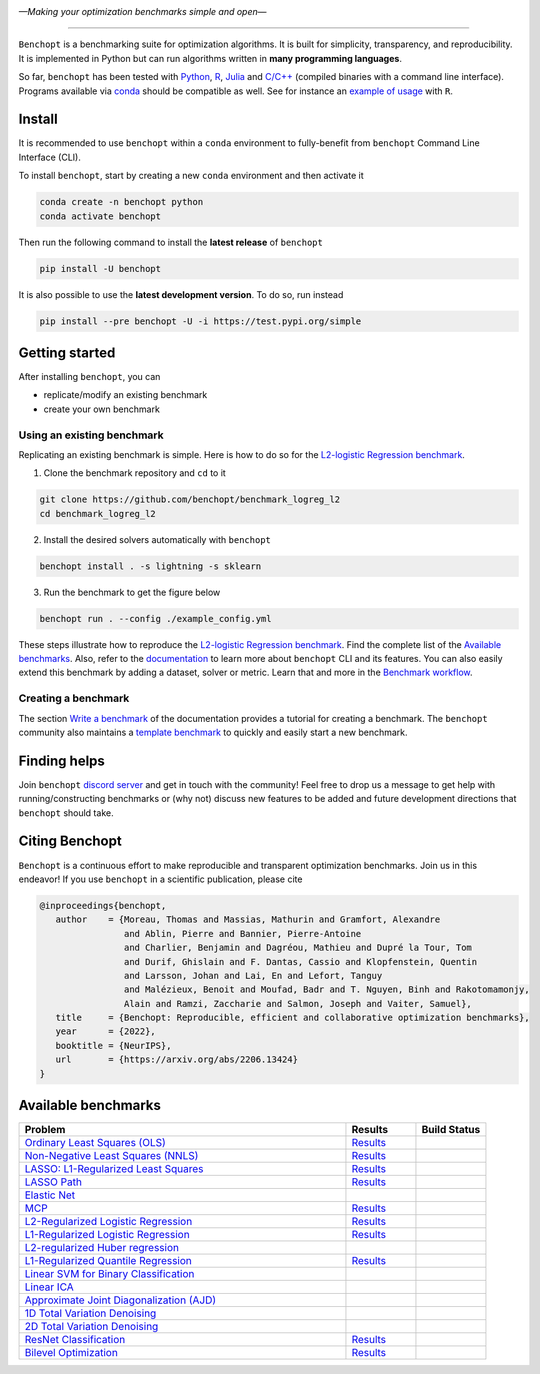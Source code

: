 .. image:: https://raw.githubusercontent.com/benchopt/communication_materials/main/posters/images/logo_benchopt.png
   :width: 350
   :align: center
   
*—Making your optimization benchmarks simple and open—*

----

|Test Status| |codecov| |Documentation| |Python 3.6+| |install-per-months| |discord| |SWH|

``Benchopt`` is a benchmarking suite for optimization algorithms.
It is built for simplicity, transparency, and reproducibility.
It is implemented in Python but can run algorithms written in **many programming languages**.


So far, ``benchopt`` has been tested with `Python <https://www.python.org/>`_,
`R <https://www.r-project.org/>`_, `Julia <https://julialang.org/>`_
and `C/C++ <https://isocpp.org/>`_ (compiled binaries with a command line interface).
Programs available via `conda <https://docs.conda.io/en/latest/>`_ should be compatible as well.
See for instance an `example of usage <https://benchopt.github.io/auto_examples/plot_run_benchmark_python_R.html>`_ with ``R``.


Install
-------

It is recommended to use ``benchopt`` within a ``conda`` environment to fully-benefit
from ``benchopt`` Command Line Interface (CLI).  


To install ``benchopt``, start by creating a new ``conda`` environment and then activate it

.. code-block:: bash

    conda create -n benchopt python
    conda activate benchopt

Then run the following command to install the **latest release** of ``benchopt``

.. code-block:: bash

    pip install -U benchopt

It is also possible to use the **latest development version**. To do so, run instead

.. code-block:: bash

    pip install --pre benchopt -U -i https://test.pypi.org/simple


Getting started 
---------------

After installing ``benchopt``, you can

- replicate/modify an existing benchmark
- create your own benchmark


Using an existing benchmark
^^^^^^^^^^^^^^^^^^^^^^^^^^^

Replicating an existing benchmark is simple.
Here is how to do so for the `L2-logistic Regression benchmark <https://github.com/benchopt/benchmark_logreg_l2>`_.

1. Clone the benchmark repository and ``cd`` to it

.. code-block:: bash

   git clone https://github.com/benchopt/benchmark_logreg_l2
   cd benchmark_logreg_l2

2. Install the desired solvers automatically with ``benchopt``

.. code-block:: bash

   benchopt install . -s lightning -s sklearn

3. Run the benchmark to get the figure below

.. code-block:: bash

   benchopt run . --config ./example_config.yml


.. figure:: https://benchopt.github.io/_images/sphx_glr_plot_run_benchmark_001.png
   :target: how.html
   :align: center
   :scale: 40%

These steps illustrate how to reproduce the `L2-logistic Regression benchmark <https://github.com/benchopt/benchmark_logreg_l2>`_.
Find the complete list of the `Available benchmarks`_.
Also, refer to the `documentation <https://benchopt.github.io/>`_ to learn more about ``benchopt`` CLI and its features.
You can also easily extend this benchmark by adding a dataset, solver or metric.
Learn that and more in the `Benchmark workflow <https://benchopt.github.io/benchmark_workflow/index.html>`_.


Creating a benchmark
^^^^^^^^^^^^^^^^^^^^

The section `Write a benchmark <https://benchopt.github.io/benchmark_workflow/write_benchmark.html>`_ of the documentation provides a tutorial
for creating a benchmark. The ``benchopt`` community also maintains 
a `template benchmark <https://github.com/benchopt/template_benchmark>`_ to quickly and easily start a new benchmark.


Finding helps
-------------

Join ``benchopt`` `discord server <https://discord.gg/EA2HGQb7nv>`_ and get in touch with the community!
Feel free to drop us a message to get help with running/constructing benchmarks 
or (why not) discuss new features to be added and future development directions that ``benchopt`` should take.


Citing Benchopt
---------------

``Benchopt`` is a continuous effort to make reproducible and transparent optimization benchmarks.
Join us in this endeavor! If you use ``benchopt`` in a scientific publication, please cite

.. code-block:: bibtex

   @inproceedings{benchopt,
      author    = {Moreau, Thomas and Massias, Mathurin and Gramfort, Alexandre 
                   and Ablin, Pierre and Bannier, Pierre-Antoine 
                   and Charlier, Benjamin and Dagréou, Mathieu and Dupré la Tour, Tom
                   and Durif, Ghislain and F. Dantas, Cassio and Klopfenstein, Quentin
                   and Larsson, Johan and Lai, En and Lefort, Tanguy 
                   and Malézieux, Benoit and Moufad, Badr and T. Nguyen, Binh and Rakotomamonjy, 
                   Alain and Ramzi, Zaccharie and Salmon, Joseph and Vaiter, Samuel},
      title     = {Benchopt: Reproducible, efficient and collaborative optimization benchmarks},
      year      = {2022},
      booktitle = {NeurIPS},
      url       = {https://arxiv.org/abs/2206.13424}
   }


Available benchmarks
--------------------

.. list-table::
   :widths: 70 15 15
   :header-rows: 1

   * - Problem
     - Results
     - Build Status
   * - `Ordinary Least Squares (OLS) <https://github.com/benchopt/benchmark_ols>`_
     - `Results <https://benchopt.github.io/results/benchmark_ols.html>`__
     - |Build Status OLS|
   * - `Non-Negative Least Squares (NNLS) <https://github.com/benchopt/benchmark_nnls>`_
     - `Results <https://benchopt.github.io/results/benchmark_nnls.html>`__
     - |Build Status NNLS|
   * - `LASSO: L1-Regularized Least Squares <https://github.com/benchopt/benchmark_lasso>`_
     - `Results <https://benchopt.github.io/results/benchmark_lasso.html>`__
     - |Build Status Lasso|
   * - `LASSO Path <https://github.com/jolars/benchmark_lasso_path>`_
     - `Results <https://benchopt.github.io/results/benchmark_lasso_path.html>`__
     - |Build Status Lasso Path|
   * - `Elastic Net <https://github.com/benchopt/benchmark_elastic_net>`_
     -
     - |Build Status ElasticNet|
   * - `MCP <https://github.com/benchopt/benchmark_mcp>`_
     - `Results <https://benchopt.github.io/results/benchmark_mcp.html>`__
     - |Build Status MCP|
   * - `L2-Regularized Logistic Regression <https://github.com/benchopt/benchmark_logreg_l2>`_
     - `Results <https://benchopt.github.io/results/benchmark_logreg_l2.html>`__
     - |Build Status LogRegL2|
   * - `L1-Regularized Logistic Regression <https://github.com/benchopt/benchmark_logreg_l1>`_
     - `Results <https://benchopt.github.io/results/benchmark_logreg_l1.html>`__
     - |Build Status LogRegL1|
   * - `L2-regularized Huber regression <https://github.com/benchopt/benchmark_huber_l2>`_
     -
     - |Build Status HuberL2|
   * - `L1-Regularized Quantile Regression <https://github.com/benchopt/benchmark_quantile_regression>`_
     - `Results <https://benchopt.github.io/results/benchmark_quantile_regression.html>`__
     - |Build Status QuantileRegL1|
   * - `Linear SVM for Binary Classification <https://github.com/benchopt/benchmark_linear_svm_binary_classif_no_intercept>`_
     -
     - |Build Status LinearSVM|
   * - `Linear ICA <https://github.com/benchopt/benchmark_linear_ica>`_
     -
     - |Build Status LinearICA|
   * - `Approximate Joint Diagonalization (AJD) <https://github.com/benchopt/benchmark_jointdiag>`_
     -
     - |Build Status JointDiag|
   * - `1D Total Variation Denoising <https://github.com/benchopt/benchmark_tv_1d>`_
     -
     - |Build Status TV1D|
   * - `2D Total Variation Denoising <https://github.com/benchopt/benchmark_tv_2d>`_
     -
     - |Build Status TV2D|
   * - `ResNet Classification <https://github.com/benchopt/benchmark_resnet_classif>`_
     - `Results <https://benchopt.github.io/results/benchmark_resnet_classif.html>`__
     - |Build Status ResNetClassif|
   * - `Bilevel Optimization <https://github.com/benchopt/benchmark_bilevel>`_
     - `Results <https://benchopt.github.io/results/benchmark_bilevel.html>`__
     - |Build Status Bilevel|




.. |Test Status| image:: https://github.com/benchopt/benchopt/actions/workflows/test.yml/badge.svg
   :target: https://github.com/benchopt/benchopt/actions/workflows/test.yml
.. |Python 3.6+| image:: https://img.shields.io/badge/python-3.6%2B-blue
   :target: https://www.python.org/downloads/release/python-360/
.. |Documentation| image:: https://img.shields.io/badge/documentation-latest-blue
   :target: https://benchopt.github.io
.. |codecov| image:: https://codecov.io/gh/benchopt/benchopt/branch/master/graph/badge.svg
   :target: https://codecov.io/gh/benchopt/benchopt
.. |SWH| image:: https://archive.softwareheritage.org/badge/origin/https://github.com/benchopt/benchopt/
    :target: https://archive.softwareheritage.org/browse/origin/?origin_url=https://github.com/benchopt/benchopt
.. |discord| image:: https://dcbadge.vercel.app/api/server/EA2HGQb7nv?style=flat
   :target: https://discord.gg/EA2HGQb7nv
.. |install-per-months| image:: https://static.pepy.tech/badge/benchopt/month
   :target: https://pepy.tech/project/benchopt

.. |Build Status OLS| image:: https://github.com/benchopt/benchmark_ols/workflows/Tests/badge.svg
   :target: https://github.com/benchopt/benchmark_ols/actions
.. |Build Status NNLS| image:: https://github.com/benchopt/benchmark_nnls/workflows/Tests/badge.svg
   :target: https://github.com/benchopt/benchmark_nnls/actions
.. |Build Status Lasso| image:: https://github.com/benchopt/benchmark_lasso/workflows/Tests/badge.svg
   :target: https://github.com/benchopt/benchmark_lasso/actions
.. |Build Status Lasso Path| image:: https://github.com/jolars/benchmark_lasso_path/workflows/Tests/badge.svg
   :target: https://github.com/benchopt/benchmark_lasso_path/actions
.. |Build Status ElasticNet| image:: https://github.com/benchopt/benchmark_elastic_net/workflows/Tests/badge.svg
   :target: https://github.com/benchopt/benchmark_elastic_net/actions
.. |Build Status MCP| image:: https://github.com/benchopt/benchmark_mcp/workflows/Tests/badge.svg
   :target: https://github.com/benchopt/benchmark_mcp/actions
.. |Build Status LogRegL2| image:: https://github.com/benchopt/benchmark_logreg_l2/workflows/Tests/badge.svg
   :target: https://github.com/benchopt/benchmark_logreg_l2/actions
.. |Build Status LogRegL1| image:: https://github.com/benchopt/benchmark_logreg_l1/workflows/Tests/badge.svg
   :target: https://github.com/benchopt/benchmark_logreg_l1/actions
.. |Build Status HuberL2| image:: https://github.com/benchopt/benchmark_huber_l2/workflows/Tests/badge.svg
   :target: https://github.com/benchopt/benchmark_huber_l2/actions
.. |Build Status QuantileRegL1| image:: https://github.com/benchopt/benchmark_quantile_regression/workflows/Tests/badge.svg
   :target: https://github.com/benchopt/benchmark_quantile_regression/actions
.. |Build Status LinearSVM| image:: https://github.com/benchopt/benchmark_linear_svm_binary_classif_no_intercept/workflows/Tests/badge.svg
   :target: https://github.com/benchopt/benchmark_linear_svm_binary_classif_no_intercept/actions
.. |Build Status LinearICA| image:: https://github.com/benchopt/benchmark_linear_ica/workflows/Tests/badge.svg
   :target: https://github.com/benchopt/benchmark_linear_ica/actions
.. |Build Status JointDiag| image:: https://github.com/benchopt/benchmark_jointdiag/workflows/Tests/badge.svg
   :target: https://github.com/benchopt/benchmark_jointdiag/actions
.. |Build Status TV1D| image:: https://github.com/benchopt/benchmark_tv_1d/workflows/Tests/badge.svg
   :target: https://github.com/benchopt/benchmark_tv_1d/actions
.. |Build Status TV2D| image:: https://github.com/benchopt/benchmark_tv_2d/workflows/Tests/badge.svg
   :target: https://github.com/benchopt/benchmark_tv_2d/actions
.. |Build Status ResNetClassif| image:: https://github.com/benchopt/benchmark_resnet_classif/workflows/Tests/badge.svg
   :target: https://github.com/benchopt/benchmark_resnet_classif/actions
.. |Build Status Bilevel| image:: https://github.com/benchopt/benchmark_bilevel/workflows/Tests/badge.svg
   :target: https://github.com/benchopt/benchmark_bilevel/actions
